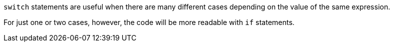 `switch` statements are useful when there are many different cases depending on the value of the same expression.

For just one or two cases, however, the code will be more readable with `if` statements.
